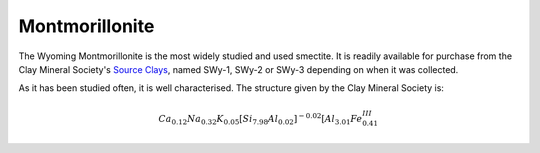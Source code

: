 .. _mmt_tutorial:

Montmorillonite
================

The Wyoming Montmorillonite is the most widely studied and used smectite. It is readily available for purchase from the Clay Mineral Society's `Source Clays`_, named SWy-1, SWy-2 or SWy-3 depending on when it was collected.

As it has been studied often, it is well characterised. The structure given by the Clay Mineral Society is:

.. math::

    Ca_{0.12} Na_{0.32} K_{0.05} [Si_{7.98} Al_{0.02} ]^{-0.02} [Al_{3.01} Fe^{III}_{0.41}

.. _`Source Clays`: https://www.clays.org/source-and-special-clays/
